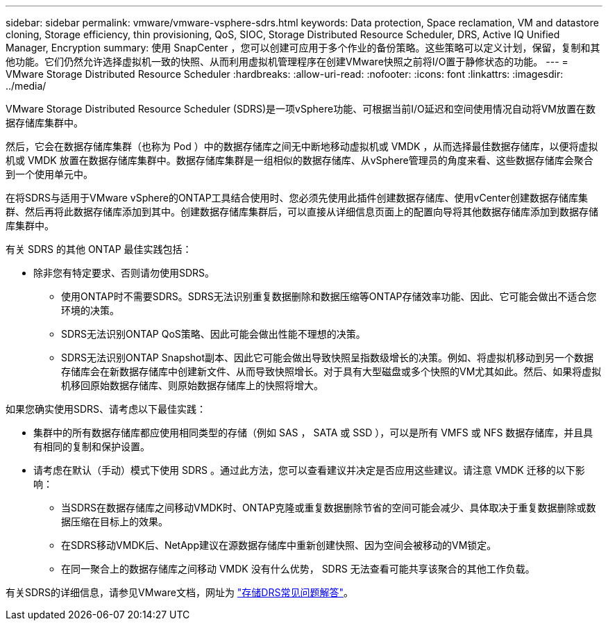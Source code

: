 ---
sidebar: sidebar 
permalink: vmware/vmware-vsphere-sdrs.html 
keywords: Data protection, Space reclamation, VM and datastore cloning, Storage efficiency, thin provisioning, QoS, SIOC, Storage Distributed Resource Scheduler, DRS, Active IQ Unified Manager, Encryption 
summary: 使用 SnapCenter ，您可以创建可应用于多个作业的备份策略。这些策略可以定义计划，保留，复制和其他功能。它们仍然允许选择虚拟机一致的快照、从而利用虚拟机管理程序在创建VMware快照之前将I/O置于静修状态的功能。 
---
= VMware Storage Distributed Resource Scheduler
:hardbreaks:
:allow-uri-read: 
:nofooter: 
:icons: font
:linkattrs: 
:imagesdir: ../media/


[role="lead"]
VMware Storage Distributed Resource Scheduler (SDRS)是一项vSphere功能、可根据当前I/O延迟和空间使用情况自动将VM放置在数据存储库集群中。

然后，它会在数据存储库集群（也称为 Pod ）中的数据存储库之间无中断地移动虚拟机或 VMDK ，从而选择最佳数据存储库，以便将虚拟机或 VMDK 放置在数据存储库集群中。数据存储库集群是一组相似的数据存储库、从vSphere管理员的角度来看、这些数据存储库会聚合到一个使用单元中。

在将SDRS与适用于VMware vSphere的ONTAP工具结合使用时、您必须先使用此插件创建数据存储库、使用vCenter创建数据存储库集群、然后再将此数据存储库添加到其中。创建数据存储库集群后，可以直接从详细信息页面上的配置向导将其他数据存储库添加到数据存储库集群中。

有关 SDRS 的其他 ONTAP 最佳实践包括：

* 除非您有特定要求、否则请勿使用SDRS。
+
** 使用ONTAP时不需要SDRS。SDRS无法识别重复数据删除和数据压缩等ONTAP存储效率功能、因此、它可能会做出不适合您环境的决策。
** SDRS无法识别ONTAP QoS策略、因此可能会做出性能不理想的决策。
** SDRS无法识别ONTAP Snapshot副本、因此它可能会做出导致快照呈指数级增长的决策。例如、将虚拟机移动到另一个数据存储库会在新数据存储库中创建新文件、从而导致快照增长。对于具有大型磁盘或多个快照的VM尤其如此。然后、如果将虚拟机移回原始数据存储库、则原始数据存储库上的快照将增大。




如果您确实使用SDRS、请考虑以下最佳实践：

* 集群中的所有数据存储库都应使用相同类型的存储（例如 SAS ， SATA 或 SSD ），可以是所有 VMFS 或 NFS 数据存储库，并且具有相同的复制和保护设置。
* 请考虑在默认（手动）模式下使用 SDRS 。通过此方法，您可以查看建议并决定是否应用这些建议。请注意 VMDK 迁移的以下影响：
+
** 当SDRS在数据存储库之间移动VMDK时、ONTAP克隆或重复数据删除节省的空间可能会减少、具体取决于重复数据删除或数据压缩在目标上的效果。
** 在SDRS移动VMDK后、NetApp建议在源数据存储库中重新创建快照、因为空间会被移动的VM锁定。
** 在同一聚合上的数据存储库之间移动 VMDK 没有什么优势， SDRS 无法查看可能共享该聚合的其他工作负载。




有关SDRS的详细信息，请参见VMware文档，网址为 https://knowledge.broadcom.com/external/article/320864/storage-drs-faq.html["存储DRS常见问题解答"^]。
